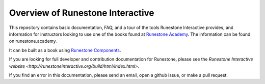 Overview of Runestone Interactive
==================================

This repository contains basic documentation, FAQ, and a tour of the tools Runestone Interactive provides, and information for instructors looking to use one of the books found at `Runestone Academy <http://runestone.academy>`_. The information can be found on runestone.academy.

It can be built as a book using `Runestone Components <https://github.com/RunestoneInteractive/RunestoneComponents>`_.

If you are looking for full developer and contribution documentation for Runestone, please see the `Runestone Interactive website <http://runestoneinteractive.org/build/html/index.html>`.

If you find an error in this documentation, please send an email, open a github issue, or make a pull request.



